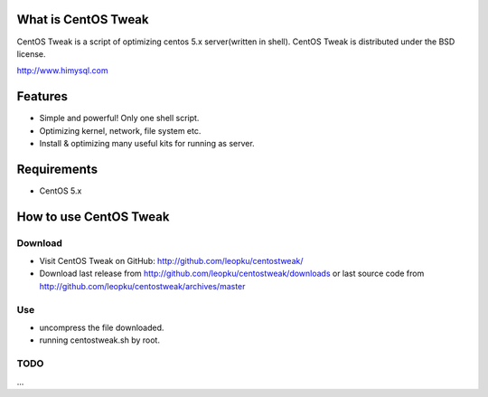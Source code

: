 What is CentOS Tweak
====================

CentOS Tweak is a script of optimizing centos 5.x server(written in shell).
CentOS Tweak is distributed under the BSD license.

http://www.himysql.com

Features
========

* Simple and powerful! Only one shell script.
* Optimizing kernel, network, file system etc.
* Install & optimizing many useful kits for running as server.

Requirements
============

* CentOS 5.x

.. _CentOS: http://www.centos.org/

How to use CentOS Tweak
=======================

Download
---------

* Visit CentOS Tweak on GitHub: http://github.com/leopku/centostweak/
* Download last release from http://github.com/leopku/centostweak/downloads or 
  last source code from http://github.com/leopku/centostweak/archives/master

Use
---
* uncompress the file downloaded.
* running centostweak.sh by root.

TODO
----
...

